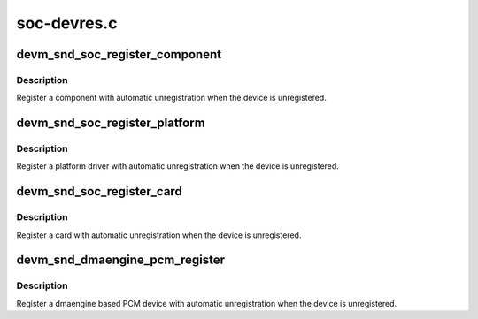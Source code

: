 .. -*- coding: utf-8; mode: rst -*-

============
soc-devres.c
============


.. _`devm_snd_soc_register_component`:

devm_snd_soc_register_component
===============================

.. c:function:: int devm_snd_soc_register_component (struct device *dev, const struct snd_soc_component_driver *cmpnt_drv, struct snd_soc_dai_driver *dai_drv, int num_dai)

    resource managed component registration

    :param struct device \*dev:
        Device used to manage component

    :param const struct snd_soc_component_driver \*cmpnt_drv:
        Component driver

    :param struct snd_soc_dai_driver \*dai_drv:
        DAI driver

    :param int num_dai:
        Number of DAIs to register



.. _`devm_snd_soc_register_component.description`:

Description
-----------

Register a component with automatic unregistration when the device is
unregistered.



.. _`devm_snd_soc_register_platform`:

devm_snd_soc_register_platform
==============================

.. c:function:: int devm_snd_soc_register_platform (struct device *dev, const struct snd_soc_platform_driver *platform_drv)

    resource managed platform registration

    :param struct device \*dev:
        Device used to manage platform

    :param const struct snd_soc_platform_driver \*platform_drv:
        platform to register



.. _`devm_snd_soc_register_platform.description`:

Description
-----------

Register a platform driver with automatic unregistration when the device is
unregistered.



.. _`devm_snd_soc_register_card`:

devm_snd_soc_register_card
==========================

.. c:function:: int devm_snd_soc_register_card (struct device *dev, struct snd_soc_card *card)

    resource managed card registration

    :param struct device \*dev:
        Device used to manage card

    :param struct snd_soc_card \*card:
        Card to register



.. _`devm_snd_soc_register_card.description`:

Description
-----------

Register a card with automatic unregistration when the device is
unregistered.



.. _`devm_snd_dmaengine_pcm_register`:

devm_snd_dmaengine_pcm_register
===============================

.. c:function:: int devm_snd_dmaengine_pcm_register (struct device *dev, const struct snd_dmaengine_pcm_config *config, unsigned int flags)

    resource managed dmaengine PCM registration

    :param struct device \*dev:
        The parent device for the PCM device

    :param const struct snd_dmaengine_pcm_config \*config:
        Platform specific PCM configuration

    :param unsigned int flags:
        Platform specific quirks



.. _`devm_snd_dmaengine_pcm_register.description`:

Description
-----------

Register a dmaengine based PCM device with automatic unregistration when the
device is unregistered.

